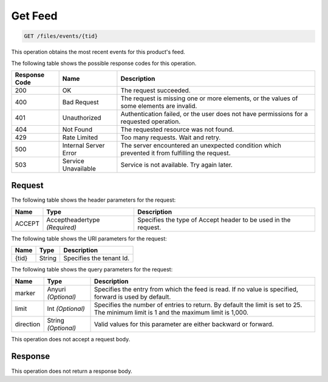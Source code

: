 

.. _get-get-feed-files-events-tid:

Get Feed
~~~~~~~~~~~~~~~~~~~~~~~~~~~~~~~~~~~~~~~~~~~~~~~~~~~~~~~~~~~~~~~~~~~~~~~~~~~~~~~~

.. code::

    GET /files/events/{tid}

This operation obtains the most recent events for this product's feed.



The following table shows the possible response codes for this operation.


+--------------------------+-------------------------+-------------------------+
|Response Code             |Name                     |Description              |
+==========================+=========================+=========================+
|200                       |OK                       |The request succeeded.   |
+--------------------------+-------------------------+-------------------------+
|400                       |Bad Request              |The request is missing   |
|                          |                         |one or more elements, or |
|                          |                         |the values of some       |
|                          |                         |elements are invalid.    |
+--------------------------+-------------------------+-------------------------+
|401                       |Unauthorized             |Authentication failed,   |
|                          |                         |or the user does not     |
|                          |                         |have permissions for a   |
|                          |                         |requested operation.     |
+--------------------------+-------------------------+-------------------------+
|404                       |Not Found                |The requested resource   |
|                          |                         |was not found.           |
+--------------------------+-------------------------+-------------------------+
|429                       |Rate Limited             |Too many requests. Wait  |
|                          |                         |and retry.               |
+--------------------------+-------------------------+-------------------------+
|500                       |Internal Server Error    |The server encountered   |
|                          |                         |an unexpected condition  |
|                          |                         |which prevented it from  |
|                          |                         |fulfilling the request.  |
+--------------------------+-------------------------+-------------------------+
|503                       |Service Unavailable      |Service is not           |
|                          |                         |available. Try again     |
|                          |                         |later.                   |
+--------------------------+-------------------------+-------------------------+


Request
""""""""""""""""


The following table  shows the header parameters for the request:

+--------------------------+-------------------------+-------------------------+
|Name                      |Type                     |Description              |
+==========================+=========================+=========================+
|ACCEPT                    |Acceptheadertype         |Specifies the type of    |
|                          |*(Required)*             |Accept header to be used |
|                          |                         |in the request.          |
+--------------------------+-------------------------+-------------------------+




The following table  shows the URI parameters for the request:

+--------------------------+-------------------------+-------------------------+
|Name                      |Type                     |Description              |
+==========================+=========================+=========================+
|{tid}                     |String                   |Specifies the tenant Id. |
+--------------------------+-------------------------+-------------------------+



The following table  shows the query parameters for the request:

+--------------------------+-------------------------+-------------------------+
|Name                      |Type                     |Description              |
+==========================+=========================+=========================+
|marker                    |Anyuri *(Optional)*      |Specifies the entry from |
|                          |                         |which the feed is read.  |
|                          |                         |If no value is           |
|                          |                         |specified, forward is    |
|                          |                         |used by default.         |
+--------------------------+-------------------------+-------------------------+
|limit                     |Int *(Optional)*         |Specifies the number of  |
|                          |                         |entries to return. By    |
|                          |                         |default the limit is set |
|                          |                         |to 25. The minimum limit |
|                          |                         |is 1 and the maximum     |
|                          |                         |limit is 1,000.          |
+--------------------------+-------------------------+-------------------------+
|direction                 |String *(Optional)*      |Valid values for this    |
|                          |                         |parameter are either     |
|                          |                         |backward or forward.     |
+--------------------------+-------------------------+-------------------------+




This operation does not accept a request body.




Response
""""""""""""""""






This operation does not return a response body.




